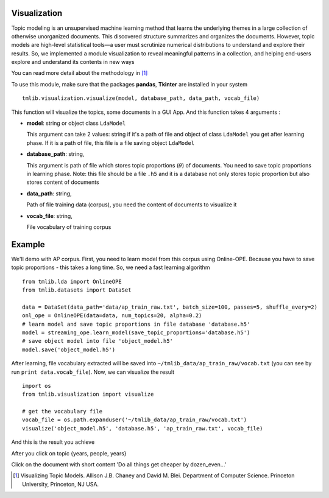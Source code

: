 =============
Visualization
=============

Topic modeling is an unsupervised machine learning method that learns the underlying themes in a large collection of otherwise unorganized documents. This discovered structure summarizes and organizes the documents. However, topic models are high-level statistical tools—a user must scrutinize numerical distributions to understand and explore their results. So, we implemented a module visualization to reveal meaningful patterns in a collection, and helping end-users explore and understand its contents in new ways

You can read more detail about the methodology in [1]_

To use this module, make sure that the packages **pandas**, **Tkinter** are installed in your system 

::

  tmlib.visualization.visualize(model, database_path, data_path, vocab_file)
  
This function will visualize the topics, some documents in a GUI App. And this function takes 4 arguments :

- **model**: string or object class ``LdaModel``

  This argument can take 2 values: string if it's a path of file and object of class ``LdaModel`` you get after learning phase. If it is a path of file, this file is a file saving object ``LdaModel``
  
- **database_path**: string,

  This argument is path of file which stores topic proportions (:math:`\theta`) of documents. You need to save topic proportions in learning phase. Note: this file should be a file ``.h5`` and it is a database not only stores topic proportion but also stores content of documents
  
- **data_path**: string, 

  Path of file training data (corpus), you need the content of documents to visualize it
  
- **vocab_file**: string,

  File vocabulary of training corpus
  
=======
Example
=======

We'll demo with AP corpus. First, you need to learn model from this corpus using Online-OPE. Because you have to save topic proportions - this takes a long time. So, we need a fast learning algorithm

::

  from tmlib.lda import OnlineOPE
  from tmlib.datasets import DataSet

  data = DataSet(data_path='data/ap_train_raw.txt', batch_size=100, passes=5, shuffle_every=2)
  onl_ope = OnlineOPE(data=data, num_topics=20, alpha=0.2)
  # learn model and save topic proportions in file database 'database.h5'
  model = streaming_ope.learn_model(save_topic_proportions='database.h5')
  # save object model into file 'object_model.h5'
  model.save('object_model.h5')
  
After learning, file vocabulary extracted will be saved into ``~/tmlib_data/ap_train_raw/vocab.txt`` (you can see by run ``print data.vocab_file``). Now, we can visualize the result 

::

  import os
  from tmlib.visualization import visualize
  
  # get the vocabulary file
  vocab_file = os.path.expanduser('~/tmlib_data/ap_train_raw/vocab.txt')
  visualize('object_model.h5', 'database.h5', 'ap_train_raw.txt', vocab_file)
  
And this is the result you achieve

.. image:: ./images/visualize1.JPG

After you click on topic {years, people, years}

.. image:: ./images/visualize2.JPG

Click on the document with short content 'Do all things get cheaper by dozen_even...'

.. image: ./images/visualize3.JPG

  
.. [1] Visualizing Topic Models. Allison J.B. Chaney and David M. Blei. Department of Computer Science. Princeton University, Princeton, NJ USA.